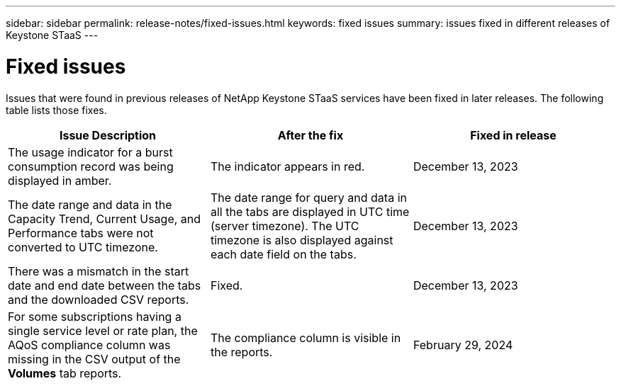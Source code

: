 ---
sidebar: sidebar
permalink: release-notes/fixed-issues.html
keywords: fixed issues
summary: issues fixed in different releases of Keystone STaaS
---

= Fixed issues
:hardbreaks:
:nofooter:
:icons: font
:linkattrs:
:imagesdir: ./media/

[.lead]
Issues that were found in previous releases of NetApp Keystone STaaS services have been fixed in later releases. The following table lists those fixes.

[cols="3*",options="header"]
|===
|Issue Description |After the fix |Fixed in release
a|The usage indicator for a burst consumption record was being displayed in amber.
a|The indicator appears in red.
a|December 13, 2023
a|The date range and data in the Capacity Trend, Current Usage, and Performance tabs were not converted to UTC timezone.
a|The date range for query and data in all the tabs are displayed in UTC time (server timezone). The UTC timezone is also displayed against each date field on the tabs.
a|December 13, 2023
a|There was a mismatch in the start date and end date between the tabs and the downloaded CSV reports.
a|Fixed.
a|December 13, 2023
a|For some subscriptions having a single service level or rate plan, the AQoS compliance column was missing in the CSV output of the *Volumes* tab reports.
a|The compliance column is visible in the reports.
a|February 29, 2024


|===
